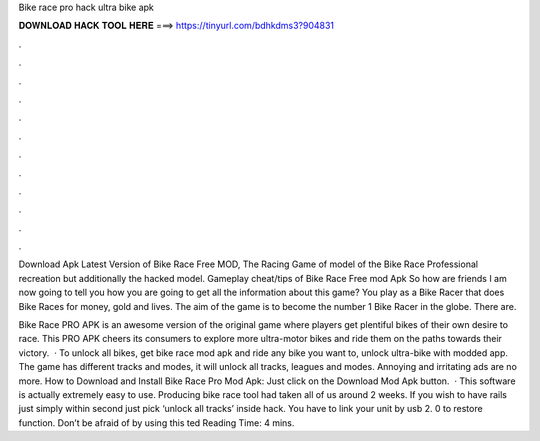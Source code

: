 Bike race pro hack ultra bike apk



𝐃𝐎𝐖𝐍𝐋𝐎𝐀𝐃 𝐇𝐀𝐂𝐊 𝐓𝐎𝐎𝐋 𝐇𝐄𝐑𝐄 ===> https://tinyurl.com/bdhkdms3?904831



.



.



.



.



.



.



.



.



.



.



.



.

Download Apk Latest Version of Bike Race Free MOD, The Racing Game of model of the Bike Race Professional recreation but additionally the hacked model. Gameplay cheat/tips of Bike Race Free mod Apk So how are friends I am now going to tell you how you are going to get all the information about this game? You play as a Bike Racer that does Bike Races for money, gold and lives. The aim of the game is to become the number 1 Bike Racer in the globe. There are.

Bike Race PRO APK is an awesome version of the original game where players get plentiful bikes of their own desire to race. This PRO APK cheers its consumers to explore more ultra-motor bikes and ride them on the paths towards their victory.  · To unlock all bikes, get bike race mod apk and ride any bike you want to, unlock ultra-bike with modded app. The game has different tracks and modes, it will unlock all tracks, leagues and modes. Annoying and irritating ads are no more. How to Download and Install Bike Race Pro Mod Apk: Just click on the Download Mod Apk button.  · This software is actually extremely easy to use. Producing bike race tool had taken all of us around 2 weeks. If you wish to have rails just simply within second just pick ‘unlock all tracks’ inside hack. You have to link your unit by usb 2. 0 to restore function. Don’t be afraid of by using this ted Reading Time: 4 mins.
